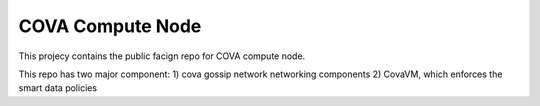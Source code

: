 COVA Compute Node
========================

This projecy contains the public facign repo for COVA compute node.

This repo has two major component: 1) cova gossip network networking components 2) CovaVM, which enforces the smart data policies